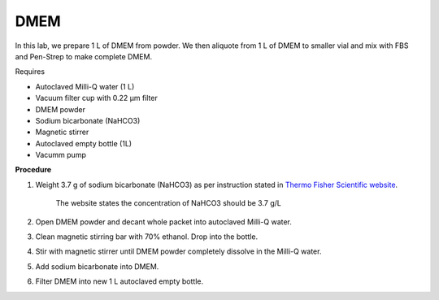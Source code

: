 DMEM
=====

In this lab, we prepare 1 L of DMEM from powder. We then aliquote from 1 L of DMEM to smaller vial and mix with FBS and Pen-Strep to make complete DMEM. 

Requires

* Autoclaved Milli-Q water (1 L)
* Vacuum filter cup with 0.22 µm filter 
* DMEM powder
* Sodium bicarbonate (NaHCO3)
* Magnetic stirrer
* Autoclaved empty bottle (1L)
* Vacumm pump

**Procedure**

#. Weight 3.7 g of sodium bicarbonate (NaHCO3) as per instruction stated in `Thermo Fisher Scientific website <https://www.thermofisher.com/order/catalog/product/12100046?SID=srch-srp-12100046>`_.

    The website states the concentration of NaHCO3 should be 3.7 g/L

#. Open DMEM powder and decant whole packet into autoclaved Milli-Q water.
#. Clean magnetic stirring bar with 70% ethanol. Drop into the bottle.
#. Stir with magnetic stirrer until DMEM powder completely dissolve in the Milli-Q water.
#. Add sodium bicarbonate into DMEM.  
#. Filter DMEM into new 1 L autoclaved empty bottle.
